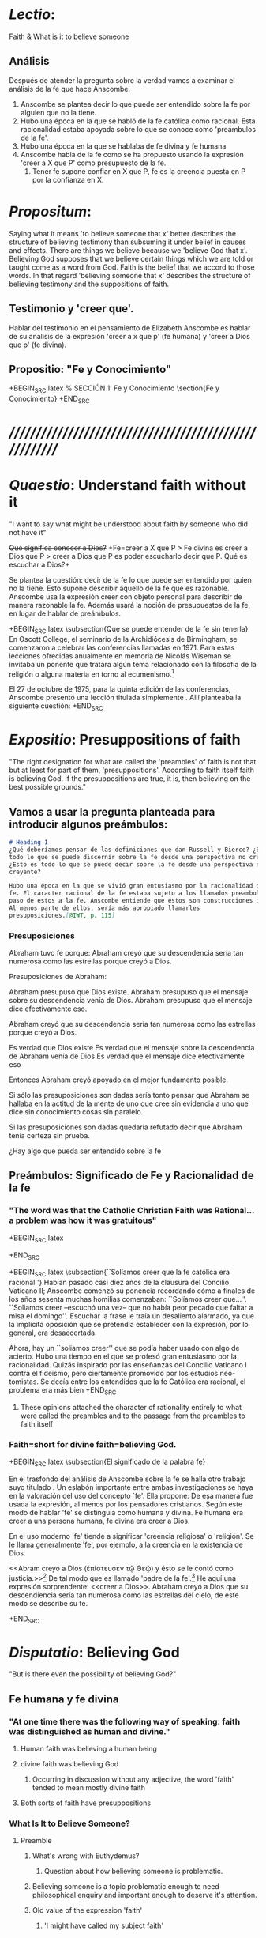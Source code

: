 #+PROPERTY: header-args:latex :tangle ../../source/ch4/faith.tex
# ------------------------------------------------------------------------------------
 
* /Lectio/: 
:DESCRIPTION:
Faith & What is it to believe someone
:END:
** Análisis
Después de atender la pregunta sobre la verdad vamos a examinar el análisis de
la fe que hace Anscombe.

1. Anscombe se plantea decir lo que puede ser entendido sobre la fe por alguien
   que no la tiene.
2. Hubo una época en la que se habló de la fe católica como racional. Esta
   racionalidad estaba apoyada sobre lo que se conoce como 'preámbulos de la
   fe'.
3. Hubo una época en la que se hablaba de fe divina y fe humana
4. Anscombe habla de la fe como se ha propuesto usando la expresión 'creer a X
   que P' como presupuesto de la fe.
   1. Tener fe supone confiar en X que P, fe es la creencia puesta en P por la
      confianza en X.

* /Propositum/:  
:DESCRIPTION: 
Saying what it means 'to believe someone that x' better describes
the structure of believing testimony than subsuming it under belief in causes
and effects. There are things we believe because we 'believe God that x'.
Believing God supposes that we believe certain things which we are told or
taught come as a word from God. Faith is the belief that we accord to those
words. In that regard 'believing someone that x' describes the structure of
believing testimony and the suppositions of faith.
:END:

** Testimonio y 'creer que'. 
Hablar del testimonio en el pensamiento de Elizabeth Anscombe es hablar de su
analisis de la expresión 'creer a x que p' (fe humana) y 'creer a Dios que p'
(fe divina).

** Propositio: "Fe y Conocimiento"
+BEGIN_SRC latex
  % SECCIÓN 1: Fe y Conocimiento 
\section{Fe y Conocimiento}
+END_SRC


* /////////////////////////////////////////////////////////
* /Quaestio/: Understand faith without it
:STATEMENT:
"I want to say what might be understood about faith by someone who did not have
it"
:END:
:DISCARDED:
+Qué significa conocer a Dios?+ +Fe=creer a X que P > Fe
divina es creer a Dios que P > creer a Dios que P es poder escucharlo decir que
P. Qué es escuchar a Dios?+
:END:
:DESCRIPTION:
Se plantea la cuestión: decir de la fe lo que puede ser entendido por quien no
la tiene. Esto supone describir aquello de la fe que es razonable. Anscombe usa
la expresión creer con objeto personal para describir de manera razonable la fe.
Además usará la noción de presupuestos de la fe, en lugar de hablar de
preámbulos.
:END:
 
+BEGIN_SRC latex
\subsection{Que se puede entender de la fe sin tenerla}  
En Oscott College, el seminario de la Archidiócesis de Birmingham, se
  comenzaron a celebrar las conferencias llamadas \eng{Wiseman Lectures}
  en 1971. Para estas lecciones ofrecidas anualmente en memoria de Nicolás
  Wiseman se invitaba un ponente que tratara algún tema relacionado con la
  filosofía de la religión o alguna materia en torno al
  ecumenismo.\footcite[cf.~][p.~7]{wisemanlects}

  El 27 de octubre de 1975, para la quinta edición de las conferencias, Anscombe
  presentó una lección titulada simplemente \eng{Faith}. Allí planteaba la
  siguiente cuestión:\citalitlar{Quiero decir qué puede ser entendido sobre la
  fe por alguien que no la tenga; alguien, incluso, que no necesariamente crea
  que Dios existe, pero que sea capaz de pensar cuidadosa y honestamente sobre
  ella. Bertrand Russell llamó a la fe ``certeza sin prueba''. Esto parece
  correcto. Ambrose Bierce tiene una definición en su \eng{`Devil's
  Dictionary'}: ``La actitud de la mente de uno que cree sin evidencia a uno que
  habla sin conocimiento cosas sin parangón''. ¿Qué deberíamos
  pensar de esto?\footcite[p.~115]{faith}} 
+END_SRC


* /Expositio/: Presuppositions of faith
:STATEMENT:
"The right designation for what are called the 'preambles' of faith is not that
but at least for part of them, 'presuppositions'. According to faith itself
faith is believing God. If the presuppositions are true, it is, then believing
on the best possible grounds."
:END:

** Vamos a usar la pregunta planteada para introducir algunos preámbulos:
#+BEGIN_SRC markdown
# Heading 1
¿Qué deberíamos pensar de las definiciones que dan Russell y Bierce? ¿Esto es
todo lo que se puede discernir sobre la fe desde una perspectiva no creyente?
¿Esto es todo lo que se puede decir sobre la fe desde una perspectiva no
creyente?

Hubo una época en la que se vivió gran entusiasmo por la racionalidad de la
fe. El caracter racional de la fe estaba sujeto a los llamados preambulos y el
paso de estos a la fe. Anscombe entiende que éstos son construcciones ideales.
Al menos parte de ellos, sería más apropiado llamarles
presuposiciones.[@IWT, p. 115]
#+END_SRC
*** Presuposiciones
Abraham tuvo fe porque: Abraham creyó que su descendencia sería tan numerosa
como las estrellas porque creyó a Dios.

Presuposiciones de Abraham:

Abraham presupuso que Dios existe. Abraham presupuso que el mensaje sobre su
descendencia venía de Dios. Abraham presupuso que el mensaje dice efectivamente
eso.

Abraham creyó que su descendencia sería tan numerosa como las estrellas porque
creyó a Dios.

Es verdad que Dios existe Es verdad que el mensaje sobre la descendencia de
Abraham venía de Dios Es verdad que el mensaje dice efectivamente eso

Entonces Abraham creyó apoyado en el mejor fundamento posible.

Si sólo las presuposiciones son dadas sería tonto pensar que Abraham se hallaba
en la actitud de la mente de uno que cree sin evidencia a uno que dice sin
conocimiento cosas sin paralelo.

Si las presuposiciones son dadas quedaría refutado decir que Abraham tenía
certeza sin prueba.


¿Hay algo que pueda ser entendido sobre la fe


** Preámbulos: Significado de Fe y Racionalidad de la fe

*** "The word was that the Catholic Christian Faith was Rational... a problem was how it was gratuitous"
+BEGIN_SRC latex 

+END_SRC

+BEGIN_SRC latex
\subsection{``Solíamos creer que la fe católica era racional''} Habían pasado
casi diez años de la clausura del Concilio \mbox{Vaticano II}; Anscombe comenzó
su ponencia recordando cómo a finales de los años sesenta muchas homilias
comenzaban: ``Solíamos creer que\ldots''. ``Soliamos creer --escuchó una vez--
que no había peor pecado que faltar a misa el domingo''. Escuchar la frase le
traía un desaliento alarmado, ya que la implicita oposición que se pretendía
establecer con la expresión, por lo general, era desaecertada.

Ahora, hay un ``soliamos creer'' que se podía haber usado con algo de acierto.
Hubo una tiempo en el que se profesó gran entusiasmo por la racionalidad. Quizás
inspirado por las enseñanzas del Concilio Vaticano I contra el fideismo, pero
ciertamente promovido por los estudios neo-tomistas. Se decía entre los
entendidos que la fe Católica era racional, el problema era más bien 
+END_SRC
**** These opinions attached the character of rationality entirely to what were called the preambles and to the passage from the preambles to faith itself
*** Faith=short for divine faith=believing God.

+BEGIN_SRC latex
\subsection{El significado de la palabra fe}

En el trasfondo del análisis de Anscombe sobre la fe se halla otro trabajo suyo
titulado \eng{`What Is It to Believe Someone?'}. Un eslabón importante entre
ambas investigaciones se haya en la valoración del uso del concepto `fe'. Ella
propone: \citalitinterlin{En la tradición donde el concepto tiene su origen,
`fe' es la forma breve de `fe divina' y significa `creer a Dios'.} De esa manera
fue usada la expresión, al menos por los pensadores cristianos. Según este modo
de hablar 'fe' se distinguía como humana y divina. Fe humana era creer a una
persona humana, fe divina era creer a Dios.

En el uso moderno 'fe' tiende a significar 'creencia religiosa' o 'religión'. Se
le llama generalmente 'fe', por ejemplo, a la creencia en la existencia de Dios.

<<Abrám creyó a Dios (\textgreek{ἐπίστευσεν τῷ Θεῷ}) y ésto se le contó como
justicia.>>\footnote{Gn~15,6} De tal modo que es llamado 'padre de la
fe'.\footnote{cfr.~Rm~4~y~Ga 3,7} He aquí una expresión sorprendente: <<creer a
Dios>>. Abrahám creyó a Dios que su descendiencia sería tan numerosa como las
estrellas del cielo, de este modo se describe su fe.




+END_SRC


* /Disputatio/: Believing God
:STATEMENT: 
"But is there even the possibility of believing God?"
:END:
** Fe humana y fe divina 
*** "At one time there was the following way of speaking: faith was distinguished as human and divine."
**** Human faith was believing a human being
**** divine faith was believing God
***** Occurring in discussion without any adjective, the word 'faith' tended to mean mostly divine faith
**** Both sorts of faith have presuppositions

*** What Is It to Believe Someone?
**** Preamble
***** What's wrong with Euthydemus?
****** Question about how believing someone is problematic. 
***** Believing someone is a topic problematic enough to need philosophical enquiry and important enough to deserve it's attention.
***** Old value of the expression 'faith'
****** 'I might have called my subject faith'
***** New value of the expression 'faith'
****** belief in God at all o religious belief
****** 'Abraham believed God'
****** Disgusting effect in thought about religion
***** Coinage of the expression "believe x that p" (belief with a personal object)
** What is it to believe someone?
** What is it to believe God?

* /Solutio/: Belief accorded to the word of God
:STATEMENT:
"the supposition that someone has faith is the supposition that he believes that
something - it may be a voice, it may be something he has been taught - comes as
a word from God. Faith is the the belief he accords that word. So much can be
discerned by an unbeliever"
:END:

* /In Testimonium/: Structure of belief in testimony
:STATEMENT:
"We must acknowledge testimony as giving us our larger world in no smaller
degree, or even in greater degree than the relation of cause and effect; and
believing it is quite dissimilar in structure from belief in causes and effects.
What does a man believes when he 'believes it is God speaking?' In relation to
the belief that it is God speaking, it doesn't matter how the voice is
produced."
:END:

** Structure of testimony:
Believing testimony is dissimilar in structure from belief in causes and
effects. Testimony gives us our larger world and is not a detachable part of our
knowledge of reality. The topic of believing x that p is important for the
theory of knowledge because the greater part of our knowledge of reality rests
upon the belief that we repose in things we have been taught and told.
Describing what it means to believe someone that x better describes the
structure of believing testimony than subsuming it under belief in causes and
effects. There are certain things which we are told or taught that we believe
come as a word from God. Believing God supposes that we regard certain
testimonies come as words from God.





* Prophecy and Miracles (1957)

Tres documentos

- El decreto del Concilio Vaticano I de que las profecias y milagros de moises y los
profetas y Cristo proveen solidos argumentos externos para la verdad de la cristiandad

- Dt 13. 1-3 sobre los falsos profetas

- Lessing sobre la rpueba de espíritu y fuerza:

Reports of fulfilled prophecies are not fulfilled prohecies, reports of miracles not
miracles. Those that take place before my own eyes have their effect in an immediate
wayl the others are supposed to have their effect through a medium that deprives them
of all power

El argumento de Lessing en este escrito es más complejo de lo que parece, ofrece varios
puntos:

1. En el argumento sobre Alejandro Magno parece extraño que emplee el hecho de que
   podría ser que conocieramos de Alejandro sólo por un poema de Choerilus...
Hay dos razones para esta observación:

a. Ciertamente alude al hecho de que conocemos de las palabras y obras de Cristo en
definitiva de una sola fuente, el nuevo testamento. Este está compuesto de varios
libros, pero fue escrito por un circulo estrecho de personas.

b. La razón principal del argumento aparece con evidencia cuando habla sobre las
   verdades historicas como no siendo pruebas de verdades necesarias de razón. Una
   verdad necesaria, como una verdad metafísica o matemática no puede seguirse de un
   hecho histórico. Si esto fuera así una verdad hostórica tendría que tener la misma
   certeza que una verdad metafísica, pero una verdad histórica puede ser tremendamente
   incierta, como sería Alejandro si conocieramos de él solo por un poema de Choerilus

Sin embargo, la suposición de que cualquier cosa creible sobre Dios tiene que ser una
verdad necesaria de razón es pero que dudoso, es incoherente

Posiblemente sea una idea derivada de las nociones leibnicianas de ser necesario

también va con la idea de Lessing de que las verdades de la religion tienen que ser
todas de tal naturaleza que la raza humana hubiera podido al final pensarlas por si
misma. 

2. Desde el punto de vista del decreto Vaticano la insistencia de Lessing ssobre las
   verdades historicas siendo inciertas seria poco importante dado que no hay nada
   acerca de demostración de la verdad del cristianismo, sino más bien sobre solidos
   argumentos externos. 

Sería herejía o casi herejía decir que los misterios de la fe pueden ser demostrados
(Como si pudieramos decir Jesús es el Señor sin la ayuda del Espíritu Santo y por la
argumentación de una demostración)

De tal modo, una gran probabilidad como nivel de certeza puede ser suficiente como para
constituir solidos argumentos externos.

Aún si se descarta la posición de Lessing de que cualquier cosa que se cree de Dios
tiene que ser una verdad necesaria de razón todavía queda cierta validez en su
observación sobre construir cosas sobre verdades históricas que uno no tiene
justificación para construir.

3. Es importante notar que la posición de Lessinf es ciertamente incompatible con la
   creencia cristiana. Parece estar argumentando en contra de cierto argumento y no de
   el cree cristiano en especifico. Pero él mismo distingue entre la religión de Cristo
   y la religión Cristiana, atribuyendole a la primera lo que aparece con claridad en
   la enseñanza de Cristo y a la segunda lo oscuro.

4. La prueba de poder y espíritu es en milagros y profecias contemporaneos. Lessing
   exagera la certeza que Orígenes podría tener de éstos. Signos y prodigios, incluso
   en tiempos apostólicos y realizados por Cristo mismo fueron suficientemente raros
   como para que la mayoría de la gente los conociera de oídas. 


----


El argumento central llega a ser sobre la razonabilidad de decir:
 pero estas cosas pueden no ser ciertas, entonces cómo puedo usarlas para sostener el
 ser cristiano?

Puesto de ese modo su argumento aparece con fuerza. Y puesto de ese modo está
claramanete en conflicto con el decreto Vaticano. Su argumento es valioso, porque no
confunde el problema atacando la verdad de los milagros y cumplimientos de profecias
que han quedado consignadas. 

Lo que hace que el decreto tenga interés extraordinario es que es probablemente común
enre nosotros el creer en el cumplimiento de profecías y milagros porque creemos en la
religion católica y estos forman parte de nuestra doctrina. 

Ademas, el pasaje del Deuteronomio, así como la reflexión razonable en los
requerimientos de la fe, nos inclinaría a decir que un profeta o hacedor de maravillas
debe ser juzgado a la luz de la religion cristiana.

Si los milagros y las profecias ofrecen solidos argumentos externos, ellos parecen
necesitar ser establecidos como profecias y milagros antes de introducir el creer en la
cristiandad: pero acaso no hay un elemento teológico en llamar a algo una profecía
cumplida, o incluso un milagro?

Que parece correcto y qué incorrecto en la conteinda de lessing?

Primero sobre los milagros:

hay que concederle que no puede ser esperado que os relatos de éstos despierten interes
en un jeuz externo como ciertamente ciertos

La resurrección de Cristo, es el más famoso y el único que todavía se emplea en la
apologética. 

Lessing concede que éste es tan cierto como culaquier otro hecho histórico. Yo no estoy
de acuerdo.

...
Para casi todas las profecias, verlas cumplidas es interpretarlas; y esto es por la
diferencia entre pasado y futuro. Preguntar sobre si el profeta tuvo estos eventos en
mente es sinsentido




* [Local Variables]
# Local Variables:
# mode: org
# mode: auto-fill
# word-wrap:t
# truncate-lines: t
# org-hide-emphasis-markers: t
# End:
